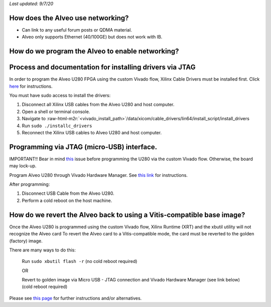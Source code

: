 .. role:: raw-html-m2r(raw)
   :format: html


*Last updated: 9/7/20*

How does the Alveo use networking?
----------------------------------


* Can link to any useful forum posts or QDMA material.
* Alveo only supports Ethernet (40/100GE) but does not work with IB.

How do we program the Alveo to enable networking?
-------------------------------------------------

Process and documentation for installing drivers via JTAG
---------------------------------------------------------

In order to program the Alveo U280 FPGA using the custom Vivado flow, Xilinx Cable Drivers must be installed first. Click `here <https://www.xilinx.com/support/answers/59128.html>`_ for instructions.

You must have sudo access to install the drivers:


#. Disconnect all Xilinx USB cables from the Alveo U280 and host computer.
#. Open a shell or terminal console.
#. Navigate to :raw-html-m2r:`<vivado_install_path>`\ /data/xicom/cable_drivers/lin64/install_script/install_drivers
#. Run ``sudo ./installc_drivers``
#. Reconnect the Xilinx USB cables to Alveo U280 and host computer.

Programming via JTAG (micro-USB) interface.
-------------------------------------------

IMPORTANT!! Bear in mind `this <https://www.xilinx.com/support/answers/72926.html>`_ issue before programming the U280 via the custom Vivado flow. Otherwise, the board may lock-up.

Program Alveo U280 through Vivado Hardware Manager. See `this link <https://www.xilinx.com/support/answers/71763.html>`_ for instructions.

After programming:


#. Disconnect USB Cable from the Alveo U280.
#. Perform a cold reboot on the host machine.

How do we revert the Alveo back to using a Vitis-compatible base image?
-----------------------------------------------------------------------

Once the Alveo U280 is programmed using the custom Vivado flow, Xilinx Runtime (XRT) and the xbutil utility will not recognize the Alveo card
To revert the Alveo card to a Vitis-compatible mode, the card must be reverted to the golden (factory) image.

There are many ways to do this:

  Run ``sudo xbutil flash -r``
  (no cold reboot required)

  OR

  Revert to golden image via Micro USB - JTAG connection and Vivado Hardware Manager (see link below)
  (cold reboot required)

Please see `this page <https://www.xilinx.com/support/answers/71757.html>`_ for further instructions and/or alternatives.
